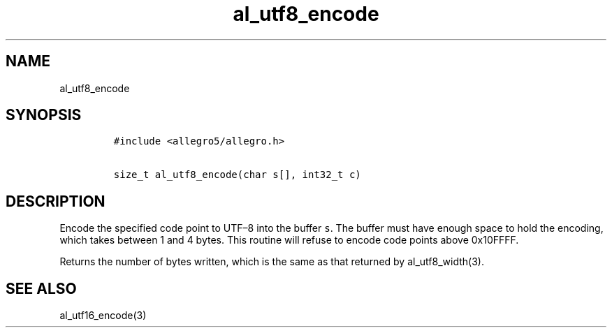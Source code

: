 .TH al_utf8_encode 3 "" "Allegro reference manual"
.SH NAME
.PP
al_utf8_encode
.SH SYNOPSIS
.IP
.nf
\f[C]
#include\ <allegro5/allegro.h>

size_t\ al_utf8_encode(char\ s[],\ int32_t\ c)
\f[]
.fi
.SH DESCRIPTION
.PP
Encode the specified code point to UTF\[en]8 into the buffer
\f[C]s\f[].
The buffer must have enough space to hold the encoding, which takes
between 1 and 4 bytes.
This routine will refuse to encode code points above 0x10FFFF.
.PP
Returns the number of bytes written, which is the same as that
returned by al_utf8_width(3).
.SH SEE ALSO
.PP
al_utf16_encode(3)

